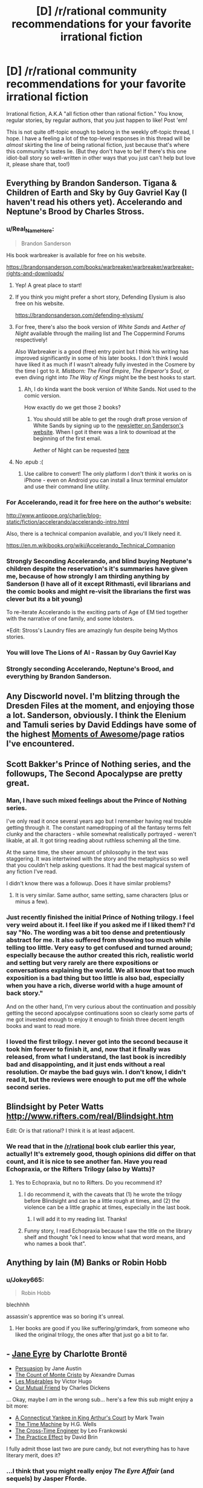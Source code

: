 #+TITLE: [D] /r/rational community recommendations for your favorite irrational fiction

* [D] /r/rational community recommendations for your favorite irrational fiction
:PROPERTIES:
:Author: derefr
:Score: 37
:DateUnix: 1532047513.0
:DateShort: 2018-Jul-20
:END:
Irrational fiction, A.K.A "all fiction other than rational fiction." You know, regular stories, by regular authors, that you just happen to like! Post 'em!

This is not quite off-topic enough to belong in the weekly off-topic thread, I hope. I have a feeling a lot of the top-level responses in this thread will be /almost/ skirting the line of being rational fiction, just because that's where this community's tastes lie. (But they don't have to be! If there's this one idiot-ball story so well-written in other ways that you just can't help but love it, please share that, too!)


** Everything by Brandon Sanderson. Tigana & Children of Earth and Sky by Guy Gavriel Kay (I haven't read his others yet). Accelerando and Neptune's Brood by Charles Stross.
:PROPERTIES:
:Author: lordcirth
:Score: 28
:DateUnix: 1532049108.0
:DateShort: 2018-Jul-20
:END:

*** u/Real_Name_Here:
#+begin_quote
  Brandon Sanderson
#+end_quote

His book warbreaker is available for free on his website.

[[https://brandonsanderson.com/books/warbreaker/warbreaker/warbreaker-rights-and-downloads/]]
:PROPERTIES:
:Author: Real_Name_Here
:Score: 17
:DateUnix: 1532049932.0
:DateShort: 2018-Jul-20
:END:

**** Yep! A great place to start!
:PROPERTIES:
:Author: lordcirth
:Score: 6
:DateUnix: 1532049966.0
:DateShort: 2018-Jul-20
:END:


**** If you think you might prefer a short story, Defending Elysium is also free on his website.

[[https://brandonsanderson.com/defending-elysium/]]
:PROPERTIES:
:Author: Ilverin
:Score: 3
:DateUnix: 1532053000.0
:DateShort: 2018-Jul-20
:END:


**** For free, there's also the book version of /White Sands/ and /Aether of Night/ available through the mailing list and The Coppermind Forums respectively!

Also Warbreaker is a good (free) entry point but I think his writing has improved significantly in some of his later books. I don't think I would have liked it as much if I wasn't already fully invested in the Cosmere by the time I got to it. /Mistborn: The Final Empire/, /The Emperor's Soul/, or even diving right into /The Way of Kings/ might be the best hooks to start.
:PROPERTIES:
:Author: gyrovagueGeist
:Score: 1
:DateUnix: 1532058276.0
:DateShort: 2018-Jul-20
:END:

***** Ah, I do kinda want the book version of White Sands. Not used to the comic version.

How exactly do we get those 2 books?
:PROPERTIES:
:Author: TwoxMachina
:Score: 1
:DateUnix: 1532095985.0
:DateShort: 2018-Jul-20
:END:

****** You should still be able to get the rough draft prose version of White Sands by signing up to the [[https://brandonsanderson.com/newsletter-signup/][newsletter on Sanderson's website]]. When I got it there was a link to download at the beginning of the first email.

Aether of Night can be requested [[http://www.17thshard.com/forum/topic/60219-aether-of-night-manuscript-requests/][here]]
:PROPERTIES:
:Author: gyrovagueGeist
:Score: 1
:DateUnix: 1532147985.0
:DateShort: 2018-Jul-21
:END:


**** No .epub :(
:PROPERTIES:
:Author: elevul
:Score: 1
:DateUnix: 1532075208.0
:DateShort: 2018-Jul-20
:END:

***** Use calibre to convert! The only platform I don't think it works on is iPhone - even on Android you can install a linux terminal emulator and use their command line utility.
:PROPERTIES:
:Author: CoronaPollentia
:Score: 2
:DateUnix: 1532088553.0
:DateShort: 2018-Jul-20
:END:


*** For Accelerando, read it for free here on the author's website:

[[http://www.antipope.org/charlie/blog-static/fiction/accelerando/accelerando-intro.html]]

Also, there is a technical companion available, and you'll likely need it.

[[https://en.m.wikibooks.org/wiki/Accelerando_Technical_Companion]]
:PROPERTIES:
:Author: ansible
:Score: 5
:DateUnix: 1532056849.0
:DateShort: 2018-Jul-20
:END:


*** Strongly Seconding Accelerando, and blind buying Neptune's children despite the reservation's it's summaries have given me, because of how strongly I am thirding anything by Sanderson (I have all of it except Rithmasti, evil librarians and the comic books and might re-visit the librarians the first was clever but its a bit young)

To re-iterate Accelerando is the exciting parts of Age of EM tied together with the narrative of one family, and some lobsters.

*Edit: Stross's Laundry files are amazingly fun despite being Mythos stories.
:PROPERTIES:
:Author: Empiricist_or_not
:Score: 7
:DateUnix: 1532055045.0
:DateShort: 2018-Jul-20
:END:


*** You will love The Lions of Al - Rassan by Guy Gavriel Kay
:PROPERTIES:
:Author: sparkc
:Score: 2
:DateUnix: 1532060259.0
:DateShort: 2018-Jul-20
:END:


*** Strongly seconding Accelerando, Neptune's Brood, and everything by Brandon Sanderson.
:PROPERTIES:
:Author: vash3r
:Score: 2
:DateUnix: 1532161343.0
:DateShort: 2018-Jul-21
:END:


** Any Discworld novel. I'm blitzing through the Dresden Files at the moment, and enjoying those a lot. Sanderson, obviously. I think the Elenium and Tamuli series by David Eddings have some of the highest [[https://tvtropes.org/pmwiki/pmwiki.php/SugarWiki/MomentOfAwesome][Moments of Awesome]]/page ratios I've encountered.
:PROPERTIES:
:Author: pleasedothenerdful
:Score: 16
:DateUnix: 1532102312.0
:DateShort: 2018-Jul-20
:END:


** Scott Bakker's Prince of Nothing series, and the followups, The Second Apocalypse are pretty great.
:PROPERTIES:
:Author: WalterTFD
:Score: 13
:DateUnix: 1532052674.0
:DateShort: 2018-Jul-20
:END:

*** Man, I have such mixed feelings about the Prince of Nothing series.

I've only read it once several years ago but I remember having real trouble getting through it. The constant namedropping of all the fantasy terms felt clunky and the characters - while somewhat realistically portrayed - weren't likable, at all. It got tiring reading about ruthless scheming all the time.

At the same time, the sheer amount of philosophy in the text was staggering. It was intertwined with the story and the metaphysics so well that you couldn't help asking questions. It had the best magical system of any fiction I've read.

I didn't know there was a followup. Does it have similar problems?
:PROPERTIES:
:Author: haiku_fornification
:Score: 4
:DateUnix: 1532079383.0
:DateShort: 2018-Jul-20
:END:

**** It is very similar. Same author, same setting, same characters (plus or minus a few).
:PROPERTIES:
:Author: WalterTFD
:Score: 1
:DateUnix: 1532090465.0
:DateShort: 2018-Jul-20
:END:


*** Just recently finished the initial Prince of Nothing trilogy. I feel very weird about it. I feel like if you asked me if I liked them? I'd say "No. The wording was a bit too dense and pretentiously abstract for me. It also suffered from showing too much while telling too little. Very easy to get confused and turned around; especially because the author created this rich, realistic world and setting but very rarely are there expositions or conversations explaining the world. We all know that too much exposition is a bad thing but too little is also bad, especially when you have a rich, diverse world with a huge amount of back story."

And on the other hand, I'm very curious about the continuation and possibly getting the second apocalypse continuations soon so clearly some parts of me got invested enough to enjoy it enough to finish three decent length books and want to read more.
:PROPERTIES:
:Author: Kishoto
:Score: 1
:DateUnix: 1532098337.0
:DateShort: 2018-Jul-20
:END:


*** I loved the first trilogy. I never got into the second because it took him forever to finish it, and, now that it finally was released, from what I understand, the last book is incredibly bad and disappointing, and it just ends without a real resolution. Or maybe the bad guys win. I don't know, I didn't read it, but the reviews were enough to put me off the whole second series.
:PROPERTIES:
:Author: pleasedothenerdful
:Score: 1
:DateUnix: 1532102866.0
:DateShort: 2018-Jul-20
:END:


** Blindsight by Peter Watts [[http://www.rifters.com/real/Blindsight.htm]]

Edit: Or is that rational? I think it is at least adjacent.
:PROPERTIES:
:Author: thebluegecko
:Score: 12
:DateUnix: 1532056223.0
:DateShort: 2018-Jul-20
:END:

*** We read that in the [[/r/rational]] book club earlier this year, actually! It's extremely good, though opinions did differ on that count, and it is nice to see another fan. Have you read Echopraxia, or the Rifters Trilogy (also by Watts)?
:PROPERTIES:
:Author: callmesalticidae
:Score: 8
:DateUnix: 1532093707.0
:DateShort: 2018-Jul-20
:END:

**** Yes to Echopraxia, but no to Rifters. Do you recommend it?
:PROPERTIES:
:Author: thebluegecko
:Score: 1
:DateUnix: 1532125195.0
:DateShort: 2018-Jul-21
:END:

***** I do recommend it, with the caveats that (1) he wrote the trilogy before Blindsight and can be a little rough at times, and (2) the violence can be a little graphic at times, especially in the last book.
:PROPERTIES:
:Author: callmesalticidae
:Score: 2
:DateUnix: 1532128281.0
:DateShort: 2018-Jul-21
:END:

****** I will add it to my reading list. Thanks!
:PROPERTIES:
:Author: thebluegecko
:Score: 1
:DateUnix: 1532129048.0
:DateShort: 2018-Jul-21
:END:


***** Funny story, I read Echopraxia because I saw the title on the library shelf and thought "ok I need to know what that word means, and who names a book that".
:PROPERTIES:
:Author: lordcirth
:Score: 2
:DateUnix: 1532145566.0
:DateShort: 2018-Jul-21
:END:


** Anything by Iain (M) Banks or Robin Hobb
:PROPERTIES:
:Author: Thulahn
:Score: 12
:DateUnix: 1532069141.0
:DateShort: 2018-Jul-20
:END:

*** u/Jokey665:
#+begin_quote
  Robin Hobb
#+end_quote

blechhhh

assassin's apprentice was so boring it's unreal.
:PROPERTIES:
:Author: Jokey665
:Score: 5
:DateUnix: 1532227965.0
:DateShort: 2018-Jul-22
:END:

**** Her books are good if you like suffering/grimdark, from someone who liked the original trilogy, the ones after that just go a bit to far.
:PROPERTIES:
:Author: signspace13
:Score: 2
:DateUnix: 1532382252.0
:DateShort: 2018-Jul-24
:END:


** - [[https://www.goodreads.com/book/show/10210.Jane_Eyre][Jane Eyre]] by Charlotte Brontë
- [[https://www.goodreads.com/book/show/2156.Persuasion][Persuasion]] by Jane Austin
- [[https://www.goodreads.com/book/show/7126.The_Count_of_Monte_Cristo][The Count of Monte Cristo]] by Alexandre Dumas
- [[https://www.goodreads.com/book/show/24280.Les_Mis_rables][Les Misérables]] by Victor Hugo
- [[https://www.goodreads.com/book/show/31244.Our_Mutual_Friend][Our Mutual Friend]] by Charles Dickens

... Okay, maybe I /am/ in the wrong sub... here's a few this sub might enjoy a bit more:

- [[https://www.goodreads.com/book/show/162898.A_Connecticut_Yankee_in_King_Arthur_s_Court][A Connecticut Yankee in King Arthur's Court]] by Mark Twain
- [[https://www.goodreads.com/book/show/2493.The_Time_Machine][The Time Machine]] by H.G. Wells
- [[https://www.goodreads.com/book/show/765081.The_Cross_Time_Engineer][The Cross-Time Engineer]] by Leo Frankowski
- [[https://www.goodreads.com/book/show/101893.The_Practice_Effect][The Practice Effect]] by David Brin

I fully admit those last two are pure candy, but not everything has to have literary merit, does it?
:PROPERTIES:
:Author: ben_oni
:Score: 13
:DateUnix: 1532084642.0
:DateShort: 2018-Jul-20
:END:

*** ...I think that you might really enjoy /The Eyre Affair/ (and sequels) by Jasper Fforde.
:PROPERTIES:
:Author: CCC_037
:Score: 3
:DateUnix: 1532093948.0
:DateShort: 2018-Jul-20
:END:


*** I just finished Persuasion a couple of days ago and it was surprisingly enjoyable! It's not really my jam most of the time but the prose was really captivating once you get the hang of the page-long sentences.

If you enjoy Jane Austin I think you should give Mansfield Park a shot. In contrast to Persuasion, it's more overt with its criticisms of society and the tension is a lot more palpable.
:PROPERTIES:
:Author: haiku_fornification
:Score: 1
:DateUnix: 1532110662.0
:DateShort: 2018-Jul-20
:END:

**** u/ben_oni:
#+begin_quote
  If you enjoy Jane Austin I think you should give Mansfield Park a shot. In contrast to Persuasion, it's more overt with its criticisms of society and the tension is a lot more palpable.
#+end_quote

Well, I really didn't want to keep linking the same author, so I stuck to one book each. On reflection, perhaps I really ought to have listed /A Christmas Carol/ for Dickens...

Regardless, these are sorts of books that make me despise /rational/ fiction. Not because it's bad, just... less developed and refined in comparison. Maybe we'll get there, eventually. The other day I was reading /The Mosquito Coast/ and I was blown away by how dense it was (as in more ideas and clever lines per page than I've come to expect.) In my head I was going "Dear rational fiction writers: please be more like this."
:PROPERTIES:
:Author: ben_oni
:Score: 2
:DateUnix: 1532113726.0
:DateShort: 2018-Jul-20
:END:

***** You also should consider that here you're comparing absolute literary giants against mostly amateur fan writers. That's a bit of a high bar :). HPMOR might be one of the best fanfics out there, but it's still a fanfic written by a scientist who entertained himself with writing - not a professional master of the pen.

Elsewhere in this thread I mentioned Umberto Eco. As an incredibly erudite connoisseur of the letters, he may not have been as good a writer as some of the names mentioned above, but he was /very/ good, and his novels show off all of his knowledge and smarts. "The name of the rose" is probably his best known in the English speaking world - and yet possibly his lesser work. Perhaps his most "rational" work is "Foucault's Pendulum", an incredibly elaborate (and ponderous! Most people don't have an easy time finishing it) takedown of conspiracy theory mentality, the story of three friends who craft out of thin historical evidence a fictional theory about Templar knights, Freemasons and who knows what else trying to take over the world - and the theory is so good, it gets them in trouble by convincing the crazies a little too much. It's incredibly rife with historical detail, and the amount of consistency and referencing the three protagonists put into their fictional world-building (as they craft their alternative history of the world) is stunning.
:PROPERTIES:
:Author: SimoneNonvelodico
:Score: 4
:DateUnix: 1532207258.0
:DateShort: 2018-Jul-22
:END:


*** I read The Practice Effect several years ago and really enjoyed it, but I'm not sure how well it would hold up if I were to reread it. Tentative recommendation.
:PROPERTIES:
:Author: vash3r
:Score: 1
:DateUnix: 1532161520.0
:DateShort: 2018-Jul-21
:END:


** Lois McMaster Bujold's "Vorkosiverse", beginning with "Shards of Honor".

A Natural History of Dragons, by Marie Brennan.

Tinker, by Wen Spencer.
:PROPERTIES:
:Author: PastafarianGames
:Score: 12
:DateUnix: 1532052935.0
:DateShort: 2018-Jul-20
:END:


** For YA fiction, everything by Tamora Pierce.

The Cat Who... series by Lilian Jackson Braun

Avatar, the animated series.
:PROPERTIES:
:Author: Cariyaga
:Score: 10
:DateUnix: 1532060865.0
:DateShort: 2018-Jul-20
:END:

*** Ever read /Lady Knight Volant/? ([[http://grey280.net/2016/07/lady-knight-volant/][review]]) If not, go do that right now; you won't regret it.
:PROPERTIES:
:Author: PeridexisErrant
:Score: 1
:DateUnix: 1532067795.0
:DateShort: 2018-Jul-20
:END:

**** Nope, I hadn't. The final book of Protecter of the Small was my favorite too.
:PROPERTIES:
:Author: Cariyaga
:Score: 1
:DateUnix: 1532104312.0
:DateShort: 2018-Jul-20
:END:


** favorite, stranger in a strange land.

recently I have been enjoying ascend online which isn't rational but has a smart protagonist that uses creativity to solve problems.
:PROPERTIES:
:Author: mack2028
:Score: 8
:DateUnix: 1532057295.0
:DateShort: 2018-Jul-20
:END:


** right now i'm really obsessed with the ongoing webcomic /Gunnerkrigg Court/. The story is about a young girl, Annie, who goes to a school at Gunnerkrigg Court which is a massive science-industrial complex where they sometimes study the supernatural. Across the river from the Court is a giant forest full of mythical creatures. The forest and the Court have a strange, uneasy relationship that Annie gets involved in.

Not rational fic, it mostly has themes about love and friendship and stuff, but it's whimsical and funny, and the plot is engaging and the characters are a lot of fun.
:PROPERTIES:
:Author: tjhance
:Score: 9
:DateUnix: 1532130246.0
:DateShort: 2018-Jul-21
:END:

*** It's a good comic! I'm up to date - Coyote is my favorite character thus far.
:PROPERTIES:
:Author: lordcirth
:Score: 1
:DateUnix: 1532145367.0
:DateShort: 2018-Jul-21
:END:


** I've been reading through the powder mage series, it's pretty decent throughout, and sometimes quite good.

The setting is medieval fantasy DND, with wizards as the ruling class and backers of the monarchy, but the power imbalance is changing rapidly because of the invention of gunpowder and how it makes it possible for regular people to do stuff like assassinate their settings version of Gandalf , and set off a fantasy French Revolution on the wizards and nobility,
:PROPERTIES:
:Author: PHalfpipe
:Score: 8
:DateUnix: 1532088044.0
:DateShort: 2018-Jul-20
:END:

*** Sounds interesting, where can i read and is it not mind-numbingly irrational?
:PROPERTIES:
:Author: Dragfie
:Score: 3
:DateUnix: 1532091585.0
:DateShort: 2018-Jul-20
:END:


*** Thanks for the recommendation. Putting this on my to-read list.
:PROPERTIES:
:Author: callmesalticidae
:Score: 1
:DateUnix: 1532096089.0
:DateShort: 2018-Jul-20
:END:


** Machine Man, by Max Berry. It's thriller-fiction about an engineer and his rapid unexpected deconstruction into cybernetics in the modern day, taken to a maximalist conclusion.
:PROPERTIES:
:Author: Afforess
:Score: 6
:DateUnix: 1532055400.0
:DateShort: 2018-Jul-20
:END:

*** I actually like everything that Maxx Berry has written. My rankings:

1. Machine Man
2. Syrup
3. Jennifer Government
4. Company
5. Lexicon
:PROPERTIES:
:Author: alexanderwales
:Score: 8
:DateUnix: 1532056489.0
:DateShort: 2018-Jul-20
:END:


** The /Cradle/ series by Will Wight is English-language-original xianxia. It's not rationalfic (though there's a fair amount of Level One intelligent characters), but it's nonetheless very enjoyable and for the most part well-written.
:PROPERTIES:
:Author: Aretii
:Score: 13
:DateUnix: 1532057177.0
:DateShort: 2018-Jul-20
:END:

*** It's far better than any other xianxia I've tried.

That said, now I'm disappointed in all other fics, because I really want a Xianxia/Cultivation fic where the protagonist progresses because of relevations about how magic works, instead of just popping pills or deus ex machinas in the form of macguffins.

Cradle is actually really good because in comparison to those other Xianxia fics, it deconstructs the genre, and is definitely more satisfying.

However, Cradle does not go far enough for me in the whole revelations about magic thing. It is far better than any other xianxia fic I've found, though.
:PROPERTIES:
:Author: Green0Photon
:Score: 9
:DateUnix: 1532072005.0
:DateShort: 2018-Jul-20
:END:

**** Savage divinity, OEL xianxia.

Nuff said.
:PROPERTIES:
:Author: daxisheart
:Score: 4
:DateUnix: 1532128220.0
:DateShort: 2018-Jul-21
:END:

***** I recognize Savage Divinity and I've read a few chapters, but I haven't gotten to any relevations. I can try reading more, I guess.

What is OEL xianxia?
:PROPERTIES:
:Author: Green0Photon
:Score: 2
:DateUnix: 1532128877.0
:DateShort: 2018-Jul-21
:END:

****** Original English language.

The Savage Divinity start is probably the worst of the series. Not that it's terrible, but the more you read the better and better it gets. Characterization and world building is absolutely top notch.
:PROPERTIES:
:Author: daxisheart
:Score: 6
:DateUnix: 1532130580.0
:DateShort: 2018-Jul-21
:END:


***** I'm ~40 chapters in. Everyone is awful in a very particular way: nobody in the story is attempting to model anyone else's thoughts or desires. Nobody has any Emotional Intelligence. If the cast of this story were a couple in a relationship, a couples' counsellor would be telling them that they have communication problems. (And, despite the protagonist being "full of questions", they just completely ignore these particular questions. I've counted exactly one instance so far where the protagonist asked "why" a person they're talking to made a particular decision.)

Does this aspect of the story get better? I'm on the verge of giving up on it otherwise.
:PROPERTIES:
:Author: derefr
:Score: 1
:DateUnix: 1535129590.0
:DateShort: 2018-Aug-24
:END:


*** Just blasted through volume 1, that was fun, it's main difference from 90% of the Xianxia I've read is that it got to the goddamn point, in a regular web Xianxia that first volume would be 40 chapters long.
:PROPERTIES:
:Author: signspace13
:Score: 5
:DateUnix: 1532103533.0
:DateShort: 2018-Jul-20
:END:


*** Warning! I actively disliked the series and didn't care for any characters or the world. The world feels like hell. All people care about is how good you're at fighting.
:PROPERTIES:
:Author: DraggonZ
:Score: 4
:DateUnix: 1532075641.0
:DateShort: 2018-Jul-20
:END:

**** Unfortunately that's pretty standard for the Xianxia genre. Anybody know some Xianxia that actually thinks compassion is a thing?
:PROPERTIES:
:Author: kraryal
:Score: 9
:DateUnix: 1532100332.0
:DateShort: 2018-Jul-20
:END:

***** One of my favourite Xianxia is "upgrade specialist in another world" I like it specifically because the MC is a decent human being who makes decent friends who aren't in it just for renown or gain. The world Isn't packed full with blood thirsty cultivators and tyrannical sects, the MC joins a sect and they /value his talent/, it's shockingly refreshing to see characters with common sense in these stories some times.
:PROPERTIES:
:Author: signspace13
:Score: 5
:DateUnix: 1532101289.0
:DateShort: 2018-Jul-20
:END:

****** Thanks!
:PROPERTIES:
:Author: kraryal
:Score: 1
:DateUnix: 1532362513.0
:DateShort: 2018-Jul-23
:END:

******* Give it a shot?
:PROPERTIES:
:Author: signspace13
:Score: 1
:DateUnix: 1532379058.0
:DateShort: 2018-Jul-24
:END:

******** I enjoyed the opening so far. The two bit character part was funny too.
:PROPERTIES:
:Author: kraryal
:Score: 1
:DateUnix: 1532448485.0
:DateShort: 2018-Jul-24
:END:


***** If you don't mind quest-style works (works that are written with the main character acting as voted on by the readers - kind of a realtime choose-your-own-adventure/roleplay kind of thing), there's [[https://forums.sufficientvelocity.com/threads/forge-of-destiny-xianxia-quest.35583/][Forge of Destiny]], on Sufficient Velocity. The pacing is kind of weird because of the format, and the main character's time in the sect is very drawn out. It makes it have kind of a "magical boarding school" feel to it, made even stronger by the fact that the main character is very focused on the friendships she makes with her peers and the ways internalizing techniques affects her personality.

I don't have very much to compare it to since I haven't read other Xianxia, but according to people commenting on it in the thread, it stands up very well compared to other stories in the genre. From what I understand, the main character is in some ways very much like a traditional Xianxia protagonist (shes a highly talented commoner who attracts the attention of the powers that be and has very good luck as far as finding loot), but in others very much unlike a traditional protagonist (she makes friends fairly easily and is very dedicated to them; she's next to useless in a straight melee or fistfight; she focuses heavily on intrigue, politics, and often infiltration). So - to the degree I am familiar with either genre - I think the best way to describe it is Xianxia meets boarding school fantasy, both structurally and thematically.
:PROPERTIES:
:Author: Omniada
:Score: 6
:DateUnix: 1532109883.0
:DateShort: 2018-Jul-20
:END:

****** Thanks!
:PROPERTIES:
:Author: kraryal
:Score: 1
:DateUnix: 1532362541.0
:DateShort: 2018-Jul-23
:END:


** (I posted with a more specific request first, then realized that this was the more generalized form and would probably produce a lot more discussion, so I deleted the other post. Sorry about that, if you saw both!)
:PROPERTIES:
:Author: derefr
:Score: 6
:DateUnix: 1532047550.0
:DateShort: 2018-Jul-20
:END:


** Some of my favorites are:

Short Stories

--------------

- /Tlön, Uqbar, Orbis Tertius/ by JL Borges
- /Division by Zero/ by Ted Chiang
- /Fragments of a Hologram Rose/ by William Gibson

Longer Things, in order of somewhat increasing seriousness

[I went with my fairly irrational tastes]

--------------

- /The Phantom Tollbooth/ by Norton Juster
- /Guards!, Guards!/ by Terry Pratchett
- /Dirk Gently's Holistic Detective Agency/ by Douglas Adams
- The Stormlight Archive by Brandon Sanderson
- /Cat's Cradle/ by Kurt Vonnegut
- /Solaris/ by Stanislaw Lem

/Focault's Pendulum/ by Eco which was brought up here as one of the monthly books a while back was also a lot of fun.

Feel free to ask questions about any of these! Also does anyone here have any good horror recommendations? I've really enjoyed most things by Lovecraft (sans the racism and terrible dialog) and /House of Leaves/
:PROPERTIES:
:Author: gyrovagueGeist
:Score: 5
:DateUnix: 1532057776.0
:DateShort: 2018-Jul-20
:END:

*** [[https://www.youtube.com/watch?v=Gyug0q9eyqw][House]] of Leaves was absolutely lovely madness. [[#s][Interpratory Spoiler]]
:PROPERTIES:
:Author: SeekingImmortality
:Score: 4
:DateUnix: 1532060689.0
:DateShort: 2018-Jul-20
:END:

**** Wait, is /that/ what was going on?

Damn, I need to read that again. I loaned the book out to a coworker when I was fourteen and then he skipped town and I never saw him, or my copy, again.
:PROPERTIES:
:Author: callmesalticidae
:Score: 3
:DateUnix: 1532093815.0
:DateShort: 2018-Jul-20
:END:

***** Well, sure, that's one possible explanation for why you never saw him or the book again after he started reading House of Leaves.
:PROPERTIES:
:Author: EliezerYudkowsky
:Score: 11
:DateUnix: 1532097609.0
:DateShort: 2018-Jul-20
:END:

****** No, I knew his father a bit. He went to Kentucky.

(I didn't mean to imply that he skipped town to steal my book, if that's how it came off. Though it /was/ a very good book, and possibly worth skipping town for...)
:PROPERTIES:
:Author: callmesalticidae
:Score: 1
:DateUnix: 1532097717.0
:DateShort: 2018-Jul-20
:END:

******* I belive you are intend to belive that your friend became aware that he was a character in a book and....
:PROPERTIES:
:Author: thebluegecko
:Score: 2
:DateUnix: 1532125594.0
:DateShort: 2018-Jul-21
:END:


***** u/SeekingImmortality:
#+begin_quote
  Wait, is that what was going on?
#+end_quote

[[#s][Interpratory Major Spoiler]] Honestly though, [[https://www.youtube.com/watch?v=Gyug0q9eyqw][House]] of Leaves is a 'Make of it what you choose to' work, deliberately inviting over-analysis. [[#s][Interpratory Minor Spoiler]]
:PROPERTIES:
:Author: SeekingImmortality
:Score: 2
:DateUnix: 1532445974.0
:DateShort: 2018-Jul-24
:END:


*** My favourite book by Terry Pratchett is Night Watch. Time travelling and changing the past are one of my favourite irrational tropes in stories.

Thud! is also good too. Pretty much all City Watch stories are great.
:PROPERTIES:
:Author: Rice_22
:Score: 1
:DateUnix: 1532159485.0
:DateShort: 2018-Jul-21
:END:


** The Magicians trilogy by Lev Grossman? Maybe?

I hadn't ever read them, but I've been aware of their existence for a few years, so I recognized the second book when I saw it at a thrift store, and it was only three bucks, so I bought it. Then I went on Amazon and found the first book, used, for less than two bucks (plus shipping, of course). It only just came in the mail a few days ago, and I've only done one reading session with it so I'm only about 70 pages in, and I'm hesitant to recommend something I haven't fully read, but from what I've seen so far it seems to be at least skirting the line of being "rational adjacent;" it's very clearly a deconstruction-type-thing on Harry Potter and Narnia. From the limited amount I've read so far, it seems fun and enjoyable and stuff, and I'm quite sure it'd be my favorite thing if it had existed when I was like 15ish.

And I'm surprised I haven't seen the His Dark Materials trilogy recommended in this thread. Those might literally be my favorite books, if I were forced to rank all of the books I like.
:PROPERTIES:
:Author: ElizabethRobinThales
:Score: 5
:DateUnix: 1532180718.0
:DateShort: 2018-Jul-21
:END:

*** Without spoiling the ending, I found The Magicians to be quite frustrating. It keeps coming close to concepts I'd like it to explore, then randomly turns away at the last moment in an incredibly irrational (to me) manner and goes back to being a deconstruction of YA fantasy stories.
:PROPERTIES:
:Author: waylandertheslayer
:Score: 3
:DateUnix: 1532362770.0
:DateShort: 2018-Jul-23
:END:

**** u/ElizabethRobinThales:
#+begin_quote
  It keeps coming close to concepts I'd like it to explore, then randomly turns away at the last moment
#+end_quote

Sounds right. Not skirting the line of being rational fiction, and not rational adjacent, but skirting the line of being rational adjacent.

Which is fine. I still like it so far.
:PROPERTIES:
:Author: ElizabethRobinThales
:Score: 1
:DateUnix: 1532416608.0
:DateShort: 2018-Jul-24
:END:


** My favourite Irrational fiction likely goes to Mushoku Tensei, a Japanese web novel, it follow the main character, Rudeus Greyrat, as he is reincarnated from a NEET in his 30s to a babe in a fantasy world.

His death was less than peaceful and his life in our world a tad despicable, so he vows that he will live life to the full in this world, putting in the effort where he lazed away in ours.

The story is part fantasy adventure and part slice of life, it has action in it but it is never the point of the story, the main theme of the series is basically that of coming of age as Rudeus grows and gains experience we (as he does) realise that he was never really and adult in our world, and that he still needs to grow in order to be one.

It is a story that holds a special place for me as it got me through some very hard times in highschool, it has remained one of my favourites despite parts of it being machine translated, and it's questionable sexualization of minors.
:PROPERTIES:
:Author: signspace13
:Score: 4
:DateUnix: 1532074727.0
:DateShort: 2018-Jul-20
:END:

*** As a recommendation to both you and anyone reading this, IMO there are much better reincarnation translated novels. some of them are:

Kumo desuga, nanika? (Yeah im a spider, you got a problem?)

Moon lead journey - tsuki ga michibiku

Lazy Dungeon Master

my death flags show no sign of ending

Some similar quality as mushoku:

kyuketski hime

Death March

And tones more but the rest I either forgot or don't recommend.
:PROPERTIES:
:Author: Dragfie
:Score: 2
:DateUnix: 1532091450.0
:DateShort: 2018-Jul-20
:END:

**** I don't doubt that some of these are of greater quality than Mushoku Tensei, but my love for the series doesn't real come from it's quality, it isn't rational, I love Mushoku for it's message, as long as you strive you can overcome any challenge, and for the time I found it in. I'll give those a shot though, some sound interesting.
:PROPERTIES:
:Author: signspace13
:Score: 5
:DateUnix: 1532091746.0
:DateShort: 2018-Jul-20
:END:


*** u/NewDarkAgesAhead:
#+begin_quote
  machine translation
#+end_quote

Has it not received a better translation since then?
:PROPERTIES:
:Author: NewDarkAgesAhead
:Score: 1
:DateUnix: 1532100434.0
:DateShort: 2018-Jul-20
:END:

**** Probably, but I haven't found it, I downloaded a new set of EPUBs recently for a reread, but I didn't get far enough through them to find out, found this place and started reading Mother of learning.
:PROPERTIES:
:Author: signspace13
:Score: 2
:DateUnix: 1532100865.0
:DateShort: 2018-Jul-20
:END:


** Anything and everything by Jim Butcher.
:PROPERTIES:
:Author: Frankenlich
:Score: 5
:DateUnix: 1532101391.0
:DateShort: 2018-Jul-20
:END:

*** To anyone who tried and didn't enjoy The Dresden Files, I'd recommend checking out the Codex Alera series (starting with Furies of Calderon). It's got a lot of level 1 intelligent characters and it explores the magic system in an interesting way.
:PROPERTIES:
:Author: waylandertheslayer
:Score: 2
:DateUnix: 1532362882.0
:DateShort: 2018-Jul-23
:END:

**** The first book (of Alera) is a bit slow and has some standard fantasy tropes. Gets real in book two though.
:PROPERTIES:
:Author: Frankenlich
:Score: 1
:DateUnix: 1532364240.0
:DateShort: 2018-Jul-23
:END:


** Stephen King's work

Pedestal, the Pokemon fanfic

Kid Radd, the webcomic that REALLY surprised me
:PROPERTIES:
:Score: 3
:DateUnix: 1532170427.0
:DateShort: 2018-Jul-21
:END:


** Warchild by Karin Lowachee (and sequels).

Old man's war by John Scalzi (and sequels).

Two great, and very different, looks on wars between humanity and alien species in the future.
:PROPERTIES:
:Author: GrizzlyTrees
:Score: 3
:DateUnix: 1532065120.0
:DateShort: 2018-Jul-20
:END:


** I'm not sure how to qualify this, but José Saramago's "The Gospel according to Jesus Christ" is one of my favourite books ever. It's extremely well written and extremely deep, and a savage tearing down of Christianity's fundamental myth. In a way, however, it might not qualify, because you could as well describe it as a rational rewriting of the gospels. Just one with prose and craft so fucking good it won the author a Nobel Prize.

Another favourite of mine is Umberto Eco's "Baudolino". Though that one too has some "rational" elements - like a certain murder mystery that is solved through applying limited Medieval knowledge - it mostly is a story told by an unreliable narrator containing fantastical elements, so I think it's irrational enough for the purposes of this thread!
:PROPERTIES:
:Author: SimoneNonvelodico
:Score: 3
:DateUnix: 1532199239.0
:DateShort: 2018-Jul-21
:END:


** [[https://www.royalroadl.com/fiction/6356/rewrite/]] fantasy isekai with an interesting twist: from the perspective of the creator of the world, watch as he plays along with the summoned hero and demon. It goes pretty deep into philosophy and ethics. At least mostly rational.
:PROPERTIES:
:Author: causalchain
:Score: 6
:DateUnix: 1532063559.0
:DateShort: 2018-Jul-20
:END:


** Specifically for "more irrational then mainstream literature" /Rosencrantz and Guildenstern Are Dead/
:PROPERTIES:
:Author: serge_cell
:Score: 2
:DateUnix: 1532181469.0
:DateShort: 2018-Jul-21
:END:


** Oh man, I've read so many good fantasy books this year.

Red Sister (3/5 stars) and its much better sequel Grey Sister (5/5) by Mark Lawrence. Grey Sister actually starts with a recap, so you could probably skip the first book, although it's still enjoyable on its own.

Spinning Silver by Naomi Novik (4.5/5)

Under Heaven by Guy Gavriel Kay (4.5/5)

Guns of the Dawn (5/5) and Children of time (4.5/5) by Adrian Tchaikovsky. Unrelated but both great works.
:PROPERTIES:
:Author: i_dont_know
:Score: 1
:DateUnix: 1532147357.0
:DateShort: 2018-Jul-21
:END:


** [[http://blastron01.tumblr.com/post/136172483490/ascendance-of-a-bookworm-001][Ascendence of a bookworm]] is a fun story that follows a decidedly normal girl being thrust into another world, 5 years old and with a fatal condition. I'm not sure how rational would like this, as she's almost an antimunchkin, but it's cute.
:PROPERTIES:
:Author: CreationBlues
:Score: 1
:DateUnix: 1532292559.0
:DateShort: 2018-Jul-23
:END:


** I really love [[https://starwars.wikia.com/wiki/Legacy_of_the_Force][Legacy of the Force]], in spite of presumably having a lion's share of idiot balls. Two caveats, though: i) it's not so comprehensible without knowing at least the broad strokes of 1990s/2000s Star Wars Expanded Universe (although it has been to some degree promoted as a potential jumping-on point) and ii) it is widely hated by fans of the old EU (primarily for characterization which is incosistent with previous series, and, of course, for the idiot balls).

Why do I like it? Well, it's very much how a sequel to Star Wars would look if written by fans of the prequels (and I consider myself to be one), compared to the current movies which are clearly OT nostalgia. Expect a lot of politics, decision making, and a lack of a clear focus on the protagonist (a significant number of minor characters really shine during their brief POV moments). It may not be to the taste of everyone here, but I end by mentioning that last time I read it, I enjoyed it kinda in the same way I enjoyed HPMOR.
:PROPERTIES:
:Author: AndreiSipos
:Score: 1
:DateUnix: 1532378592.0
:DateShort: 2018-Jul-24
:END:


** Neil Gaiman, Ursula K. LeGuin; Hart's Hope from Orson Scott Card. Is the Name of the Wind considered rational?
:PROPERTIES:
:Author: Megtalallak
:Score: 1
:DateUnix: 1534451894.0
:DateShort: 2018-Aug-17
:END:


** Superhero comics.

All of them.
:PROPERTIES:
:Author: Salamando_Flames
:Score: 1
:DateUnix: 1536921982.0
:DateShort: 2018-Sep-14
:END:


** All of john ringo, larry correia and david weber's stuff
:PROPERTIES:
:Author: Agent8606
:Score: 0
:DateUnix: 1532099239.0
:DateShort: 2018-Jul-20
:END:
